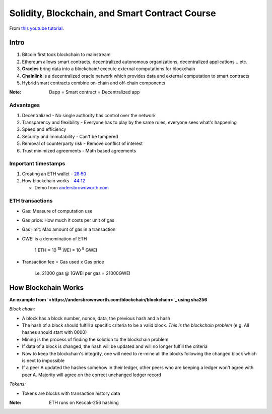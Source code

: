 ###############################################
Solidity, Blockchain, and Smart Contract Course
###############################################

From `this youtube tutorial <https://youtu.be/M576WGiDBdQ>`_.

*****
Intro
*****

1. Bitcoin first took blockchain to mainstream
2. Ethereum allows smart contracts, decentralized autonomous organizations, decentralized applications ...etc.
3. **Oracles** bring data into a blockchain/ execute external computations for blockchain
4. **Chainlink** is a decentralized oracle network which provides data and external computation to smart contracts
5. Hybrid smart contracts combine on-chain and off-chain components

:Note:
   Dapp = Smart contract = Decentralized app

Advantages
==========

1. Decentralized - No single authority has control over the network
2. Transparency and flexibility - Everyone has to play by the same rules, everyone sees what's happening
3. Speed and efficiency
4. Security and immutability - Can't be tampered
5. Removal of counterparty risk - Remove conflict of interest
6. Trust minimized agreements -  Math based agreements

Important timestamps
====================

1. Creating an ETH wallet - `28:50 <https://youtu.be/M576WGiDBdQ?t=1730>`_
2. How blockchain works - `44:12 <https://youtu.be/M576WGiDBdQ?t=2652>`_

   * Demo from `andersbrownworth.com <https://andersbrownworth.com/blockchain/blockchain>`_



ETH transactions
================

* Gas: Measure of computation use
* Gas price: How much it costs per unit of gas
* Gas limit: Max amount of gas in a transaction
* GWEI is a denomination of ETH

    | 1 ETH = 10 :sup:`18` WEI = 10 :sup:`9` GWEI

* Transaction fee = Gas used x Gas price

    | i.e. 21000 gas @ 1GWEI per gas = 21000GWEI

********************
How Blockchain Works
********************

**An example from `<https://andersbrownworth.com/blockchain/blockchain>`_ using sha256**

*Block chain:*

* A block has a block number, nonce, data, the previous hash and a hash
* The hash of a block should fulfill a specific criteria to be a valid block. *This is the blockchain problem* (e.g. All
  hashes should start with 0000)
* Mining is the process of finding the solution to the blockchain problem
* If data of a block is changed, the hash will be updated and will no longer fulfill the criteria
* Now to keep the blockchain's integrity, one will need to re-mine all the blocks following the changed block which is
  next to impossible
* If a peer A updated the hashes somehow in their ledger, other peers who are keeping a ledger won't agree with peer A.
  Majority will agree on the correct unchanged ledger record

*Tokens:*

* Tokens are blocks with transaction history data

:Note:

   ETH runs on Keccak-256 hashing


